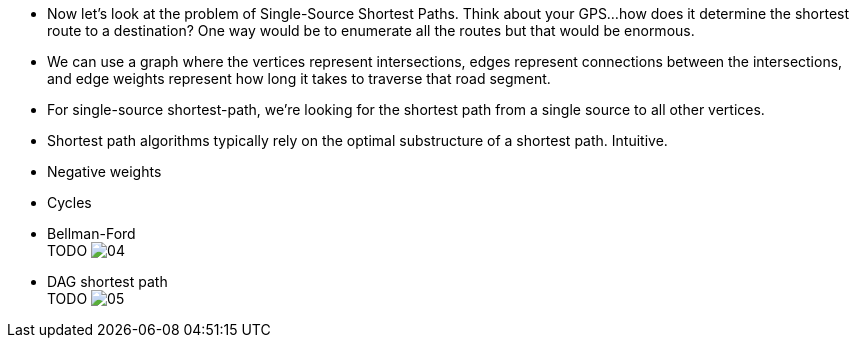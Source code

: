 :stem:
:imagesdir: images

* Now let's look at the problem of Single-Source Shortest Paths. Think about your
GPS...how does it determine the shortest route to a destination? One way would
be to enumerate all the routes but that would be enormous.

* We can use a graph where the vertices represent intersections, edges
represent connections between the intersections, and edge weights represent
how long it takes to traverse that road segment.

* For single-source shortest-path, we're looking for the shortest path from a
single source to all other vertices.

* Shortest path algorithms typically rely on the optimal substructure of a
shortest path. Intuitive.

* Negative weights

* Cycles

* Bellman-Ford +
TODO
image:04.png[title="Figure 22.4"]

* DAG shortest path +
TODO
image:05.png[title="Figure 22.5"]

